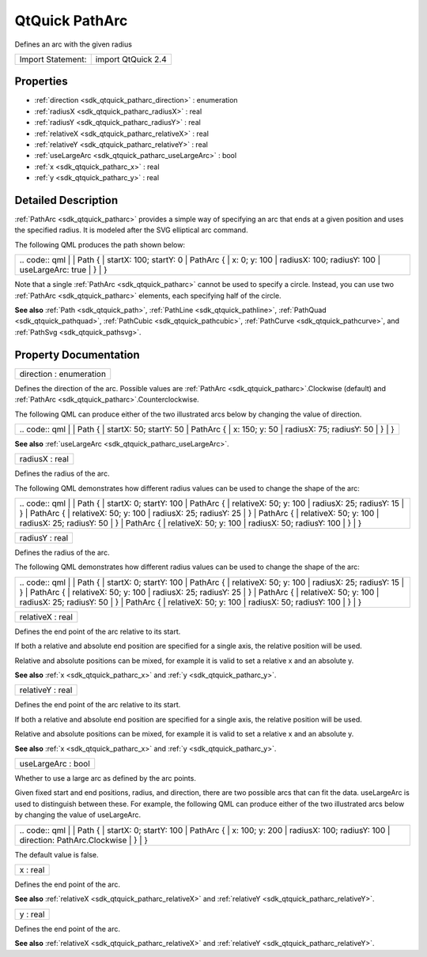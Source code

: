 .. _sdk_qtquick_patharc:

QtQuick PathArc
===============

Defines an arc with the given radius

+---------------------+----------------------+
| Import Statement:   | import QtQuick 2.4   |
+---------------------+----------------------+

Properties
----------

-  :ref:`direction <sdk_qtquick_patharc_direction>` : enumeration
-  :ref:`radiusX <sdk_qtquick_patharc_radiusX>` : real
-  :ref:`radiusY <sdk_qtquick_patharc_radiusY>` : real
-  :ref:`relativeX <sdk_qtquick_patharc_relativeX>` : real
-  :ref:`relativeY <sdk_qtquick_patharc_relativeY>` : real
-  :ref:`useLargeArc <sdk_qtquick_patharc_useLargeArc>` : bool
-  :ref:`x <sdk_qtquick_patharc_x>` : real
-  :ref:`y <sdk_qtquick_patharc_y>` : real

Detailed Description
--------------------

:ref:`PathArc <sdk_qtquick_patharc>` provides a simple way of specifying an arc that ends at a given position and uses the specified radius. It is modeled after the SVG elliptical arc command.

The following QML produces the path shown below:

+--------------------------------------------------------------------------------------------------------------------------------------------------------+--------------------------------------------------------------------------------------------------------------------------------------------------------+
|                                                                                                                                                | .. code:: qml                                                                                                                                                  |
|                                                                                                                                                        |                                                                                                                                                        |
|                                                                                                                                                        |     Path {                                                                                                                                             |
|                                                                                                                                                        |         startX: 100; startY: 0                                                                                                                         |
|                                                                                                                                                        |         PathArc {                                                                                                                                      |
|                                                                                                                                                        |             x: 0; y: 100                                                                                                                               |
|                                                                                                                                                        |             radiusX: 100; radiusY: 100                                                                                                                 |
|                                                                                                                                                        |             useLargeArc: true                                                                                                                          |
|                                                                                                                                                        |         }                                                                                                                                              |
|                                                                                                                                                        |     }                                                                                                                                                  |
+--------------------------------------------------------------------------------------------------------------------------------------------------------+--------------------------------------------------------------------------------------------------------------------------------------------------------+

Note that a single :ref:`PathArc <sdk_qtquick_patharc>` cannot be used to specify a circle. Instead, you can use two :ref:`PathArc <sdk_qtquick_patharc>` elements, each specifying half of the circle.

**See also** :ref:`Path <sdk_qtquick_path>`, :ref:`PathLine <sdk_qtquick_pathline>`, :ref:`PathQuad <sdk_qtquick_pathquad>`, :ref:`PathCubic <sdk_qtquick_pathcubic>`, :ref:`PathCurve <sdk_qtquick_pathcurve>`, and :ref:`PathSvg <sdk_qtquick_pathsvg>`.

Property Documentation
----------------------

.. _sdk_qtquick_patharc_direction:

+--------------------------------------------------------------------------------------------------------------------------------------------------------------------------------------------------------------------------------------------------------------------------------------------------------------+
| direction : enumeration                                                                                                                                                                                                                                                                                      |
+--------------------------------------------------------------------------------------------------------------------------------------------------------------------------------------------------------------------------------------------------------------------------------------------------------------+

Defines the direction of the arc. Possible values are :ref:`PathArc <sdk_qtquick_patharc>`.Clockwise (default) and :ref:`PathArc <sdk_qtquick_patharc>`.Counterclockwise.

The following QML can produce either of the two illustrated arcs below by changing the value of direction.

+--------------------------------------------------------------------------------------------------------------------------------------------------------+--------------------------------------------------------------------------------------------------------------------------------------------------------+
|                                                                                                                                                | .. code:: qml                                                                                                                                                  |
|                                                                                                                                                        |                                                                                                                                                        |
|                                                                                                                                                        |     Path {                                                                                                                                             |
|                                                                                                                                                        |         startX: 50; startY: 50                                                                                                                         |
|                                                                                                                                                        |         PathArc {                                                                                                                                      |
|                                                                                                                                                        |             x: 150; y: 50                                                                                                                              |
|                                                                                                                                                        |             radiusX: 75; radiusY: 50                                                                                                                   |
|                                                                                                                                                        |         }                                                                                                                                              |
|                                                                                                                                                        |     }                                                                                                                                                  |
+--------------------------------------------------------------------------------------------------------------------------------------------------------+--------------------------------------------------------------------------------------------------------------------------------------------------------+

**See also** :ref:`useLargeArc <sdk_qtquick_patharc_useLargeArc>`.

.. _sdk_qtquick_patharc_radiusX:

+--------------------------------------------------------------------------------------------------------------------------------------------------------------------------------------------------------------------------------------------------------------------------------------------------------------+
| radiusX : real                                                                                                                                                                                                                                                                                               |
+--------------------------------------------------------------------------------------------------------------------------------------------------------------------------------------------------------------------------------------------------------------------------------------------------------------+

Defines the radius of the arc.

The following QML demonstrates how different radius values can be used to change the shape of the arc:

+--------------------------------------------------------------------------------------------------------------------------------------------------------+--------------------------------------------------------------------------------------------------------------------------------------------------------+
|                                                                                                                                                | .. code:: qml                                                                                                                                                  |
|                                                                                                                                                        |                                                                                                                                                        |
|                                                                                                                                                        |     Path {                                                                                                                                             |
|                                                                                                                                                        |         startX: 0; startY: 100                                                                                                                         |
|                                                                                                                                                        |         PathArc {                                                                                                                                      |
|                                                                                                                                                        |             relativeX: 50; y: 100                                                                                                                      |
|                                                                                                                                                        |             radiusX: 25; radiusY: 15                                                                                                                   |
|                                                                                                                                                        |         }                                                                                                                                              |
|                                                                                                                                                        |         PathArc {                                                                                                                                      |
|                                                                                                                                                        |             relativeX: 50; y: 100                                                                                                                      |
|                                                                                                                                                        |             radiusX: 25; radiusY: 25                                                                                                                   |
|                                                                                                                                                        |         }                                                                                                                                              |
|                                                                                                                                                        |         PathArc {                                                                                                                                      |
|                                                                                                                                                        |             relativeX: 50; y: 100                                                                                                                      |
|                                                                                                                                                        |             radiusX: 25; radiusY: 50                                                                                                                   |
|                                                                                                                                                        |         }                                                                                                                                              |
|                                                                                                                                                        |         PathArc {                                                                                                                                      |
|                                                                                                                                                        |             relativeX: 50; y: 100                                                                                                                      |
|                                                                                                                                                        |             radiusX: 50; radiusY: 100                                                                                                                  |
|                                                                                                                                                        |         }                                                                                                                                              |
|                                                                                                                                                        |     }                                                                                                                                                  |
+--------------------------------------------------------------------------------------------------------------------------------------------------------+--------------------------------------------------------------------------------------------------------------------------------------------------------+

.. _sdk_qtquick_patharc_radiusY:

+--------------------------------------------------------------------------------------------------------------------------------------------------------------------------------------------------------------------------------------------------------------------------------------------------------------+
| radiusY : real                                                                                                                                                                                                                                                                                               |
+--------------------------------------------------------------------------------------------------------------------------------------------------------------------------------------------------------------------------------------------------------------------------------------------------------------+

Defines the radius of the arc.

The following QML demonstrates how different radius values can be used to change the shape of the arc:

+--------------------------------------------------------------------------------------------------------------------------------------------------------+--------------------------------------------------------------------------------------------------------------------------------------------------------+
|                                                                                                                                                | .. code:: qml                                                                                                                                                  |
|                                                                                                                                                        |                                                                                                                                                        |
|                                                                                                                                                        |     Path {                                                                                                                                             |
|                                                                                                                                                        |         startX: 0; startY: 100                                                                                                                         |
|                                                                                                                                                        |         PathArc {                                                                                                                                      |
|                                                                                                                                                        |             relativeX: 50; y: 100                                                                                                                      |
|                                                                                                                                                        |             radiusX: 25; radiusY: 15                                                                                                                   |
|                                                                                                                                                        |         }                                                                                                                                              |
|                                                                                                                                                        |         PathArc {                                                                                                                                      |
|                                                                                                                                                        |             relativeX: 50; y: 100                                                                                                                      |
|                                                                                                                                                        |             radiusX: 25; radiusY: 25                                                                                                                   |
|                                                                                                                                                        |         }                                                                                                                                              |
|                                                                                                                                                        |         PathArc {                                                                                                                                      |
|                                                                                                                                                        |             relativeX: 50; y: 100                                                                                                                      |
|                                                                                                                                                        |             radiusX: 25; radiusY: 50                                                                                                                   |
|                                                                                                                                                        |         }                                                                                                                                              |
|                                                                                                                                                        |         PathArc {                                                                                                                                      |
|                                                                                                                                                        |             relativeX: 50; y: 100                                                                                                                      |
|                                                                                                                                                        |             radiusX: 50; radiusY: 100                                                                                                                  |
|                                                                                                                                                        |         }                                                                                                                                              |
|                                                                                                                                                        |     }                                                                                                                                                  |
+--------------------------------------------------------------------------------------------------------------------------------------------------------+--------------------------------------------------------------------------------------------------------------------------------------------------------+

.. _sdk_qtquick_patharc_relativeX:

+--------------------------------------------------------------------------------------------------------------------------------------------------------------------------------------------------------------------------------------------------------------------------------------------------------------+
| relativeX : real                                                                                                                                                                                                                                                                                             |
+--------------------------------------------------------------------------------------------------------------------------------------------------------------------------------------------------------------------------------------------------------------------------------------------------------------+

Defines the end point of the arc relative to its start.

If both a relative and absolute end position are specified for a single axis, the relative position will be used.

Relative and absolute positions can be mixed, for example it is valid to set a relative x and an absolute y.

**See also** :ref:`x <sdk_qtquick_patharc_x>` and :ref:`y <sdk_qtquick_patharc_y>`.

.. _sdk_qtquick_patharc_relativeY:

+--------------------------------------------------------------------------------------------------------------------------------------------------------------------------------------------------------------------------------------------------------------------------------------------------------------+
| relativeY : real                                                                                                                                                                                                                                                                                             |
+--------------------------------------------------------------------------------------------------------------------------------------------------------------------------------------------------------------------------------------------------------------------------------------------------------------+

Defines the end point of the arc relative to its start.

If both a relative and absolute end position are specified for a single axis, the relative position will be used.

Relative and absolute positions can be mixed, for example it is valid to set a relative x and an absolute y.

**See also** :ref:`x <sdk_qtquick_patharc_x>` and :ref:`y <sdk_qtquick_patharc_y>`.

.. _sdk_qtquick_patharc_useLargeArc:

+--------------------------------------------------------------------------------------------------------------------------------------------------------------------------------------------------------------------------------------------------------------------------------------------------------------+
| useLargeArc : bool                                                                                                                                                                                                                                                                                           |
+--------------------------------------------------------------------------------------------------------------------------------------------------------------------------------------------------------------------------------------------------------------------------------------------------------------+

Whether to use a large arc as defined by the arc points.

Given fixed start and end positions, radius, and direction, there are two possible arcs that can fit the data. useLargeArc is used to distinguish between these. For example, the following QML can produce either of the two illustrated arcs below by changing the value of useLargeArc.

+--------------------------------------------------------------------------------------------------------------------------------------------------------+--------------------------------------------------------------------------------------------------------------------------------------------------------+
|                                                                                                                                                | .. code:: qml                                                                                                                                                  |
|                                                                                                                                                        |                                                                                                                                                        |
|                                                                                                                                                        |     Path {                                                                                                                                             |
|                                                                                                                                                        |         startX: 0; startY: 100                                                                                                                         |
|                                                                                                                                                        |         PathArc {                                                                                                                                      |
|                                                                                                                                                        |             x: 100; y: 200                                                                                                                             |
|                                                                                                                                                        |             radiusX: 100; radiusY: 100                                                                                                                 |
|                                                                                                                                                        |             direction: PathArc.Clockwise                                                                                                               |
|                                                                                                                                                        |         }                                                                                                                                              |
|                                                                                                                                                        |     }                                                                                                                                                  |
+--------------------------------------------------------------------------------------------------------------------------------------------------------+--------------------------------------------------------------------------------------------------------------------------------------------------------+

The default value is false.

.. _sdk_qtquick_patharc_x:

+--------------------------------------------------------------------------------------------------------------------------------------------------------------------------------------------------------------------------------------------------------------------------------------------------------------+
| x : real                                                                                                                                                                                                                                                                                                     |
+--------------------------------------------------------------------------------------------------------------------------------------------------------------------------------------------------------------------------------------------------------------------------------------------------------------+

Defines the end point of the arc.

**See also** :ref:`relativeX <sdk_qtquick_patharc_relativeX>` and :ref:`relativeY <sdk_qtquick_patharc_relativeY>`.

.. _sdk_qtquick_patharc_y:

+--------------------------------------------------------------------------------------------------------------------------------------------------------------------------------------------------------------------------------------------------------------------------------------------------------------+
| y : real                                                                                                                                                                                                                                                                                                     |
+--------------------------------------------------------------------------------------------------------------------------------------------------------------------------------------------------------------------------------------------------------------------------------------------------------------+

Defines the end point of the arc.

**See also** :ref:`relativeX <sdk_qtquick_patharc_relativeX>` and :ref:`relativeY <sdk_qtquick_patharc_relativeY>`.


